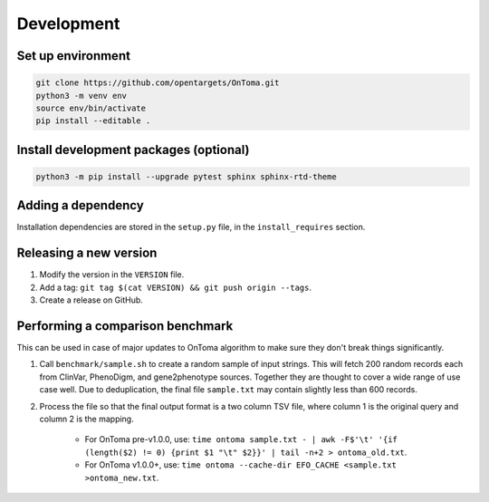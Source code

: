 Development
===========



Set up environment
------------------

.. code-block:: bash

    git clone https://github.com/opentargets/OnToma.git
    python3 -m venv env
    source env/bin/activate
    pip install --editable .



Install development packages (optional)
---------------------------------------

.. code-block:: bash

    python3 -m pip install --upgrade pytest sphinx sphinx-rtd-theme



Adding a dependency
-------------------
Installation dependencies are stored in the ``setup.py`` file, in the ``install_requires`` section.



Releasing a new version
-----------------------
#. Modify the version in the ``VERSION`` file.
#. Add a tag: ``git tag $(cat VERSION) && git push origin --tags``.
#. Create a release on GitHub.



Performing a comparison benchmark
---------------------------------
This can be used in case of major updates to OnToma algorithm to make sure they don't break things significantly.

#. Call ``benchmark/sample.sh`` to create a random sample of input strings. This will fetch 200 random records each from ClinVar, PhenoDigm, and gene2phenotype sources. Together they are thought to cover a wide range of use case well. Due to deduplication, the final file ``sample.txt`` may contain slightly less than 600 records.
#. Process the file so that the final output format is a two column TSV file, where column 1 is the original query and column 2 is the mapping.

    * For OnToma pre-v1.0.0, use: ``time ontoma sample.txt - | awk -F$'\t' '{if (length($2) != 0) {print $1 "\t" $2}}' | tail -n+2 > ontoma_old.txt``.
    * For OnToma v1.0.0+, use: ``time ontoma --cache-dir EFO_CACHE <sample.txt >ontoma_new.txt``.
